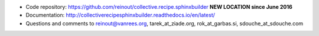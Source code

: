 .. contents::

- Code repository: https://github.com/reinout/collective.recipe.sphinxbuilder **NEW LOCATION since June 2016**
- Documentation: http://collectiverecipesphinxbuilder.readthedocs.io/en/latest/
- Questions and comments to reinout@vanrees.org, tarek_at_ziade.org, rok_at_garbas.si, sdouche_at_sdouche.com

